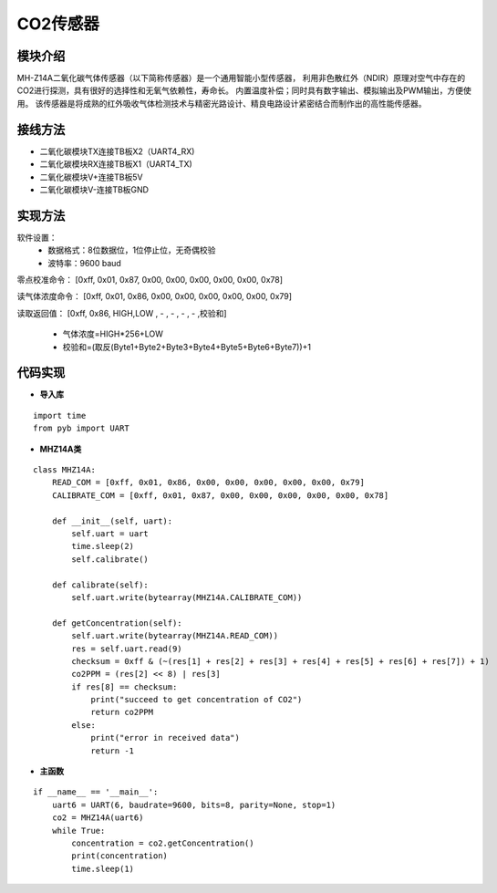 .. CarbonDioxide:

CO2传感器
============================

模块介绍
----------------------------

MH-Z14A二氧化碳气体传感器（以下简称传感器）是一个通用智能小型传感器，
利用非色散红外（NDIR）原理对空气中存在的CO2进行探测，具有很好的选择性和无氧气依赖性，寿命长。
内置温度补偿；同时具有数字输出、模拟输出及PWM输出，方便使用。
该传感器是将成熟的红外吸收气体检测技术与精密光路设计、精良电路设计紧密结合而制作出的高性能传感器。

.. image:: img/carbon1.jpg
    :alt: carbon dioxide
    :width: 440px

接线方法
----------------------------

- 二氧化碳模块TX连接TB板X2（UART4_RX)
- 二氧化碳模块RX连接TB板X1（UART4_TX)
- 二氧化碳模块V+连接TB板5V
- 二氧化碳模块V-连接TB板GND

.. image:: img/carbon2.jpg
    :alt: carbon dioxide
    :width: 640px

实现方法
----------------------------

软件设置：
  - 数据格式：8位数据位，1位停止位，无奇偶校验
  - 波特率：9600 baud

零点校准命令：
[0xff, 0x01, 0x87, 0x00, 0x00, 0x00, 0x00, 0x00, 0x78]

读气体浓度命令：
[0xff, 0x01, 0x86, 0x00, 0x00, 0x00, 0x00, 0x00, 0x79]

读取返回值：
[0xff, 0x86, HIGH,LOW , - , - , - , - ,校验和]
  - 气体浓度=HIGH*256+LOW
  - 校验和=(取反(Byte1+Byte2+Byte3+Byte4+Byte5+Byte6+Byte7))+1

代码实现
----------------------------

- **导入库**
::

    import time
    from pyb import UART

- **MHZ14A类**
::

    class MHZ14A:
        READ_COM = [0xff, 0x01, 0x86, 0x00, 0x00, 0x00, 0x00, 0x00, 0x79]
        CALIBRATE_COM = [0xff, 0x01, 0x87, 0x00, 0x00, 0x00, 0x00, 0x00, 0x78]

        def __init__(self, uart):
            self.uart = uart
            time.sleep(2)
            self.calibrate()

        def calibrate(self):
            self.uart.write(bytearray(MHZ14A.CALIBRATE_COM))

        def getConcentration(self):
            self.uart.write(bytearray(MHZ14A.READ_COM))
            res = self.uart.read(9)
            checksum = 0xff & (~(res[1] + res[2] + res[3] + res[4] + res[5] + res[6] + res[7]) + 1)
            co2PPM = (res[2] << 8) | res[3]
            if res[8] == checksum:
                print("succeed to get concentration of CO2")
                return co2PPM
            else:
                print("error in received data")
                return -1

- **主函数**
::

    if __name__ == '__main__':
        uart6 = UART(6, baudrate=9600, bits=8, parity=None, stop=1)
        co2 = MHZ14A(uart6)
        while True:
            concentration = co2.getConcentration()
            print(concentration)
            time.sleep(1)

.. image:: img/carbon3.png
    :alt: carbon dioxide
    :width: 540px
